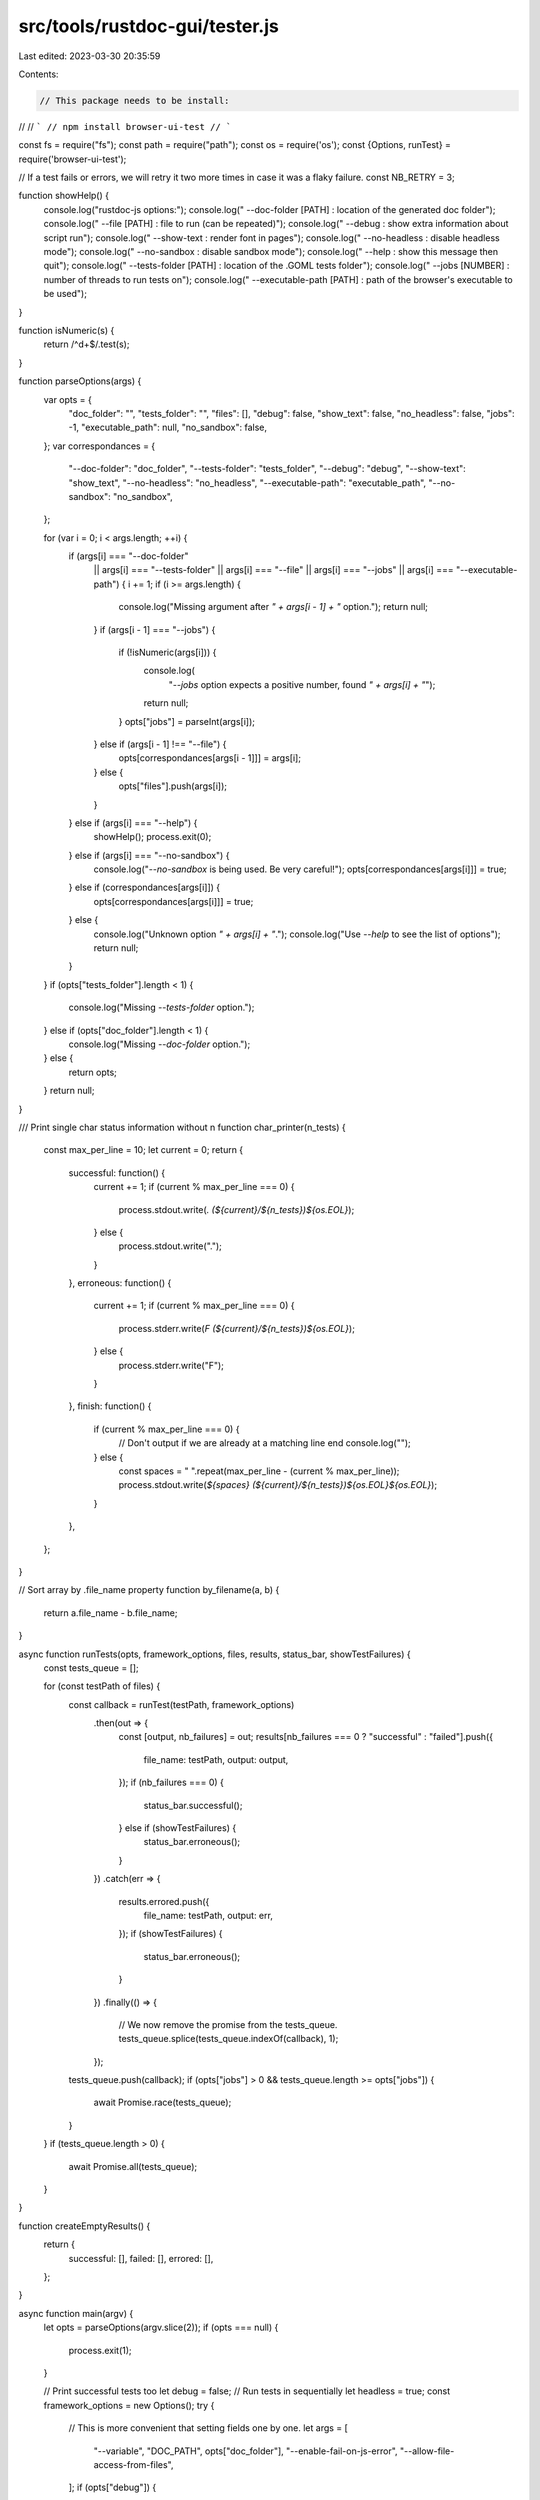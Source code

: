 src/tools/rustdoc-gui/tester.js
===============================

Last edited: 2023-03-30 20:35:59

Contents:

.. code-block:: js

    // This package needs to be install:
//
// ```
// npm install browser-ui-test
// ```

const fs = require("fs");
const path = require("path");
const os = require('os');
const {Options, runTest} = require('browser-ui-test');

// If a test fails or errors, we will retry it two more times in case it was a flaky failure.
const NB_RETRY = 3;

function showHelp() {
    console.log("rustdoc-js options:");
    console.log("  --doc-folder [PATH]        : location of the generated doc folder");
    console.log("  --file [PATH]              : file to run (can be repeated)");
    console.log("  --debug                    : show extra information about script run");
    console.log("  --show-text                : render font in pages");
    console.log("  --no-headless              : disable headless mode");
    console.log("  --no-sandbox               : disable sandbox mode");
    console.log("  --help                     : show this message then quit");
    console.log("  --tests-folder [PATH]      : location of the .GOML tests folder");
    console.log("  --jobs [NUMBER]            : number of threads to run tests on");
    console.log("  --executable-path [PATH]   : path of the browser's executable to be used");
}

function isNumeric(s) {
    return /^\d+$/.test(s);
}

function parseOptions(args) {
    var opts = {
        "doc_folder": "",
        "tests_folder": "",
        "files": [],
        "debug": false,
        "show_text": false,
        "no_headless": false,
        "jobs": -1,
        "executable_path": null,
        "no_sandbox": false,
    };
    var correspondances = {
        "--doc-folder": "doc_folder",
        "--tests-folder": "tests_folder",
        "--debug": "debug",
        "--show-text": "show_text",
        "--no-headless": "no_headless",
        "--executable-path": "executable_path",
        "--no-sandbox": "no_sandbox",
    };

    for (var i = 0; i < args.length; ++i) {
        if (args[i] === "--doc-folder"
            || args[i] === "--tests-folder"
            || args[i] === "--file"
            || args[i] === "--jobs"
            || args[i] === "--executable-path") {
            i += 1;
            if (i >= args.length) {
                console.log("Missing argument after `" + args[i - 1] + "` option.");
                return null;
            }
            if (args[i - 1] === "--jobs") {
                if (!isNumeric(args[i])) {
                    console.log(
                        "`--jobs` option expects a positive number, found `" + args[i] + "`");
                    return null;
                }
                opts["jobs"] = parseInt(args[i]);
            } else if (args[i - 1] !== "--file") {
                opts[correspondances[args[i - 1]]] = args[i];
            } else {
                opts["files"].push(args[i]);
            }
        } else if (args[i] === "--help") {
            showHelp();
            process.exit(0);
        } else if (args[i] === "--no-sandbox") {
            console.log("`--no-sandbox` is being used. Be very careful!");
            opts[correspondances[args[i]]] = true;
        } else if (correspondances[args[i]]) {
            opts[correspondances[args[i]]] = true;
        } else {
            console.log("Unknown option `" + args[i] + "`.");
            console.log("Use `--help` to see the list of options");
            return null;
        }
    }
    if (opts["tests_folder"].length < 1) {
        console.log("Missing `--tests-folder` option.");
    } else if (opts["doc_folder"].length < 1) {
        console.log("Missing `--doc-folder` option.");
    } else {
        return opts;
    }
    return null;
}

/// Print single char status information without \n
function char_printer(n_tests) {
    const max_per_line = 10;
    let current = 0;
    return {
        successful: function() {
            current += 1;
            if (current % max_per_line === 0) {
                process.stdout.write(`. (${current}/${n_tests})${os.EOL}`);
            } else {
                process.stdout.write(".");
            }
        },
        erroneous: function() {
            current += 1;
            if (current % max_per_line === 0) {
                process.stderr.write(`F (${current}/${n_tests})${os.EOL}`);
            } else {
                process.stderr.write("F");
            }
        },
        finish: function() {
            if (current % max_per_line === 0) {
                // Don't output if we are already at a matching line end
                console.log("");
            } else {
                const spaces = " ".repeat(max_per_line - (current % max_per_line));
                process.stdout.write(`${spaces} (${current}/${n_tests})${os.EOL}${os.EOL}`);
            }
        },
    };
}

// Sort array by .file_name property
function by_filename(a, b) {
    return a.file_name - b.file_name;
}

async function runTests(opts, framework_options, files, results, status_bar, showTestFailures) {
    const tests_queue = [];

    for (const testPath of files) {
        const callback = runTest(testPath, framework_options)
            .then(out => {
                const [output, nb_failures] = out;
                results[nb_failures === 0 ? "successful" : "failed"].push({
                    file_name: testPath,
                    output: output,
                });
                if (nb_failures === 0) {
                    status_bar.successful();
                } else if (showTestFailures) {
                    status_bar.erroneous();
                }
            })
            .catch(err => {
                results.errored.push({
                    file_name: testPath,
                    output: err,
                });
                if (showTestFailures) {
                    status_bar.erroneous();
                }
            })
            .finally(() => {
                // We now remove the promise from the tests_queue.
                tests_queue.splice(tests_queue.indexOf(callback), 1);
            });
        tests_queue.push(callback);
        if (opts["jobs"] > 0 && tests_queue.length >= opts["jobs"]) {
            await Promise.race(tests_queue);
        }
    }
    if (tests_queue.length > 0) {
        await Promise.all(tests_queue);
    }
}

function createEmptyResults() {
    return {
        successful: [],
        failed: [],
        errored: [],
    };
}

async function main(argv) {
    let opts = parseOptions(argv.slice(2));
    if (opts === null) {
        process.exit(1);
    }

    // Print successful tests too
    let debug = false;
    // Run tests in sequentially
    let headless = true;
    const framework_options = new Options();
    try {
        // This is more convenient that setting fields one by one.
        let args = [
            "--variable", "DOC_PATH", opts["doc_folder"], "--enable-fail-on-js-error",
            "--allow-file-access-from-files",
        ];
        if (opts["debug"]) {
            debug = true;
            args.push("--debug");
        }
        if (opts["show_text"]) {
            args.push("--show-text");
        }
        if (opts["no_sandbox"]) {
            args.push("--no-sandbox");
        }
        if (opts["no_headless"]) {
            args.push("--no-headless");
            headless = false;
        }
        if (opts["executable_path"] !== null) {
            args.push("--executable-path");
            args.push(opts["executable_path"]);
        }
        framework_options.parseArguments(args);
    } catch (error) {
        console.error(`invalid argument: ${error}`);
        process.exit(1);
    }

    let files;
    if (opts["files"].length === 0) {
        files = fs.readdirSync(opts["tests_folder"]);
    } else {
        files = opts["files"];
    }
    files = files.filter(file => path.extname(file) == ".goml");
    if (files.length === 0) {
        console.error("rustdoc-gui: No test selected");
        process.exit(2);
    }
    files.forEach((file_name, index) => {
        files[index] = path.join(opts["tests_folder"], file_name);
    });
    files.sort();

    if (!headless) {
        opts["jobs"] = 1;
        console.log("`--no-headless` option is active, disabling concurrency for running tests.");
    }

    console.log(`Running ${files.length} rustdoc-gui (${opts["jobs"]} concurrently) ...`);

    if (opts["jobs"] < 1) {
        process.setMaxListeners(files.length + 1);
    } else if (headless) {
        process.setMaxListeners(opts["jobs"] + 1);
    }

    // We catch this "event" to display a nicer message in case of unexpected exit (because of a
    // missing `--no-sandbox`).
    const exitHandling = (code) => {
        if (!opts["no_sandbox"]) {
            console.log("");
            console.log(
                "`browser-ui-test` crashed unexpectedly. Please try again with adding `--test-args \
--no-sandbox` at the end. For example: `x.py test tests/rustdoc-gui --test-args --no-sandbox`");
            console.log("");
        }
    };
    process.on('exit', exitHandling);

    const originalFilesLen = files.length;
    let results = createEmptyResults();
    const status_bar = char_printer(files.length);

    let new_results;
    for (let it = 0; it < NB_RETRY && files.length > 0; ++it) {
        new_results = createEmptyResults();
        await runTests(opts, framework_options, files, new_results, status_bar, it + 1 >= NB_RETRY);
        Array.prototype.push.apply(results.successful, new_results.successful);
        // We generate the new list of files with the previously failing tests.
        files = Array.prototype.concat(new_results.failed, new_results.errored).map(
            f => f['file_name']);
        if (files.length > originalFilesLen / 2) {
            // If we have too many failing tests, it's very likely not flaky failures anymore so
            // no need to retry.
            break;
        }
    }

    status_bar.finish();

    Array.prototype.push.apply(results.failed, new_results.failed);
    Array.prototype.push.apply(results.errored, new_results.errored);

    // We don't need this listener anymore.
    process.removeListener("exit", exitHandling);

    if (debug) {
        results.successful.sort(by_filename);
        results.successful.forEach(r => {
            console.log(r.output);
        });
    }

    if (results.failed.length > 0) {
        console.log("");
        results.failed.sort(by_filename);
        results.failed.forEach(r => {
            console.log(r.file_name, r.output);
        });
    }
    if (results.errored.length > 0) {
        console.log(os.EOL);
        // print run errors on the bottom so developers see them better
        results.errored.sort(by_filename);
        results.errored.forEach(r => {
            console.error(r.file_name, r.output);
        });
    }

    if (results.failed.length > 0 || results.errored.length > 0) {
        process.exit(1);
    }
}

main(process.argv);


